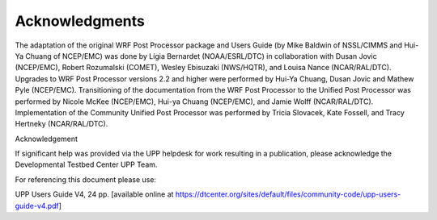***************
Acknowledgments
***************

The adaptation of the original WRF Post Processor package and Users Guide (by Mike Baldwin of
NSSL/CIMMS and Hui-Ya Chuang of NCEP/EMC) was done by Lígia Bernardet (NOAA/ESRL/DTC) in collaboration
with Dusan Jovic (NCEP/EMC), Robert Rozumalski (COMET), Wesley Ebisuzaki (NWS/HQTR), and Louisa Nance
(NCAR/RAL/DTC). Upgrades to WRF Post Processor versions 2.2 and higher were performed by Hui-Ya Chuang,
Dusan Jovic and Mathew Pyle (NCEP/EMC). Transitioning of the documentation from the WRF Post Processor
to the Unified Post Processor was performed by Nicole McKee (NCEP/EMC), Hui-ya Chuang (NCEP/EMC), and
Jamie Wolff (NCAR/RAL/DTC). Implementation of the Community Unified Post Processor was performed by
Tricia Slovacek, Kate Fossell, and Tracy Hertneky (NCAR/RAL/DTC).

Acknowledgement

If significant help was provided via the UPP helpdesk for work resulting in a publication, please
acknowledge the Developmental Testbed Center UPP Team.

For referencing this document please use:

UPP Users Guide V4, 24 pp. [available online at
https://dtcenter.org/sites/default/files/community-code/upp-users-guide-v4.pdf]
